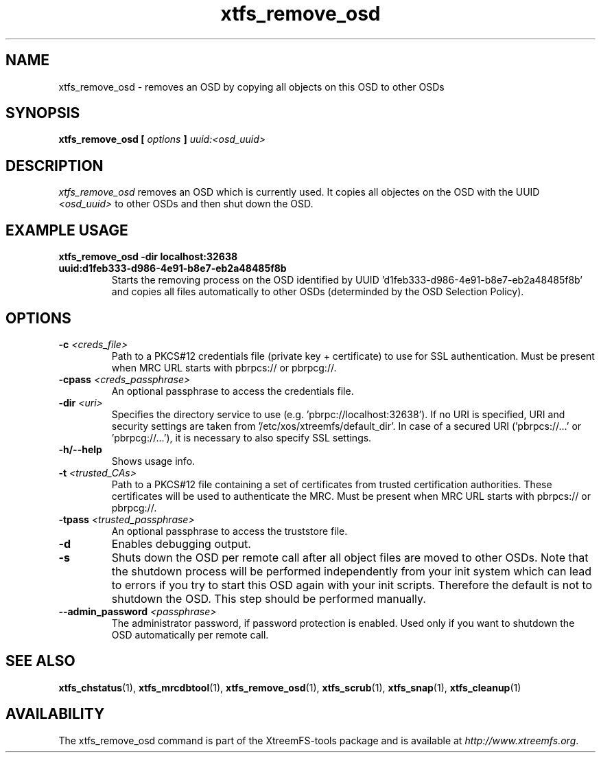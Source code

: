 .TH xtfs_remove_osd 1 "July 2011" "The XtreemFS Distributed File System" "XtreemFS Admin Tools"
.SH NAME
xtfs_remove_osd \- removes an OSD by copying all objects on this OSD to other OSDs
.SH SYNOPSIS
\fBxtfs_remove_osd [ \fIoptions\fB ] \fIuuid:<osd_uuid>
.BR

.SH DESCRIPTION
.I xtfs_remove_osd
removes an OSD which is currently used. It copies all objectes on the OSD with the UUID 
.I <osd_uuid>
to other OSDs and then shut down the OSD. 

.SH EXAMPLE USAGE
.TP
.B "xtfs_remove_osd -dir localhost:32638 uuid:d1feb333-d986-4e91-b8e7-eb2a48485f8b"
Starts the removing process on the OSD identified by UUID 'd1feb333-d986-4e91-b8e7-eb2a48485f8b' and copies all files automatically to other OSDs (determinded by the OSD Selection Policy).

.SH OPTIONS
.TP
\fB-c \fI<creds_file>
Path to a PKCS#12 credentials file (private key + certificate) to use for SSL authentication. Must be present when MRC URL starts with pbrpcs:// or pbrpcg://.
.TP
\fB-cpass \fI<creds_passphrase>
An optional passphrase to access the credentials file.
.TP
\fB-dir \fI<uri>
Specifies the directory service to use (e.g. 'pbrpc://localhost:32638'). If no URI is specified, URI and security settings are taken from '/etc/xos/xtreemfs/default_dir'. In case of a secured URI ('pbrpcs://...' or 'pbrpcg://...'), it is necessary to also specify SSL settings.
.TP
\fB-h/--help
Shows usage info.
.TP
\fB-t \fI<trusted_CAs>
Path to a PKCS#12 file containing a set of certificates from trusted certification authorities. These certificates will be used to authenticate the MRC. Must be present when MRC URL starts with pbrpcs:// or pbrpcg://.
.TP
\fB-tpass \fI<trusted_passphrase>
An optional passphrase to access the truststore file.
.TP
\fB-d 
Enables debugging output. 
.TP
\fB-s
Shuts down the OSD per remote call after all object files are moved to other OSDs. Note that the shutdown process will be performed independently from your init system which can lead to errors if you try to start this OSD again with your init scripts. Therefore the default is not to shutdown the OSD. This step should be performed manually. 
.TP
.B \--admin_password \fI<passphrase>
The administrator password, if password protection is enabled. Used only if you want to shutdown the OSD automatically per remote call.


.SH "SEE ALSO"
.BR xtfs_chstatus (1),
.BR xtfs_mrcdbtool (1),
.BR xtfs_remove_osd (1),
.BR xtfs_scrub (1),
.BR xtfs_snap (1),
.BR xtfs_cleanup (1)
.BR

.SH AVAILABILITY
The xtfs_remove_osd command is part of the XtreemFS-tools package and is available at \fIhttp://www.xtreemfs.org\fP.
